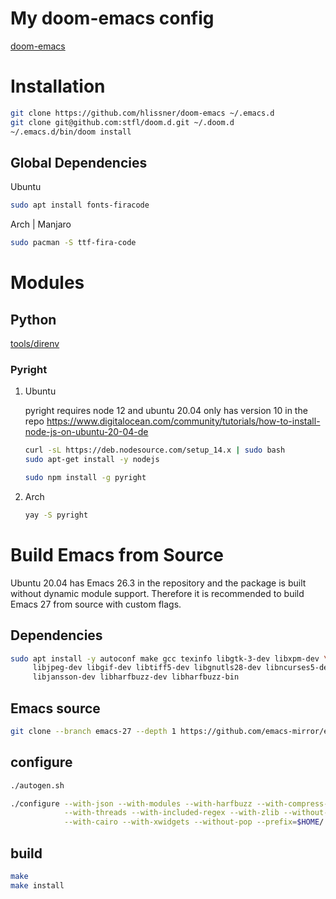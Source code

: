 * My doom-emacs config

[[https://github.com/hlissner/doom-emacs][doom-emacs]]

* Installation

#+BEGIN_SRC sh
git clone https://github.com/hlissner/doom-emacs ~/.emacs.d
git clone git@github.com:stfl/doom.d.git ~/.doom.d
~/.emacs.d/bin/doom install
#+END_SRC

** Global Dependencies

Ubuntu
#+BEGIN_SRC sh
sudo apt install fonts-firacode
#+END_SRC

Arch | Manjaro
#+BEGIN_SRC sh
sudo pacman -S ttf-fira-code
#+END_SRC

* Modules

** Python
[[file:~/.emacs.d/modules/tools/direnv/README.org][tools/direnv]]

*** Pyright

**** Ubuntu
pyright requires node 12 and ubuntu 20.04 only has version 10 in the repo
https://www.digitalocean.com/community/tutorials/how-to-install-node-js-on-ubuntu-20-04-de

#+begin_src bash
curl -sL https://deb.nodesource.com/setup_14.x | sudo bash
sudo apt-get install -y nodejs
#+end_src

#+begin_src bash
sudo npm install -g pyright
#+end_src

**** Arch

#+BEGIN_SRC bash
yay -S pyright
#+END_SRC

* Build Emacs from Source

Ubuntu 20.04 has Emacs 26.3 in the repository and the package is built without
dynamic module support. Therefore it is recommended to build Emacs 27 from
source with custom flags.

** Dependencies
#+begin_src bash
sudo apt install -y autoconf make gcc texinfo libgtk-3-dev libxpm-dev \
     libjpeg-dev libgif-dev libtiff5-dev libgnutls28-dev libncurses5-dev \
     libjansson-dev libharfbuzz-dev libharfbuzz-bin
#+end_src

** Emacs source
#+begin_src bash
git clone --branch emacs-27 --depth 1 https://github.com/emacs-mirror/emacs.git
#+end_src

** configure
#+begin_src bash
./autogen.sh

./configure --with-json --with-modules --with-harfbuzz --with-compress-install \
            --with-threads --with-included-regex --with-zlib --without-sound --without-gsettings \
            --with-cairo --with-xwidgets --without-pop --prefix=$HOME/.local --with-mailutils
#+end_src
** build

#+begin_src bash
make
make install
#+end_src


